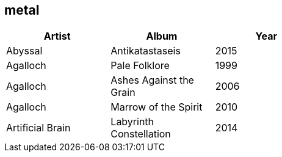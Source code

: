 == metal

[options="header",width="60%"]
|=======================
|Artist |Album |Year
|Abyssal |Antikatastaseis |2015
|Agalloch |Pale Folklore |1999
|Agalloch |Ashes Against the Grain |2006
|Agalloch |Marrow of the Spirit |2010
|Artificial Brain |Labyrinth Constellation |2014
|=======================
